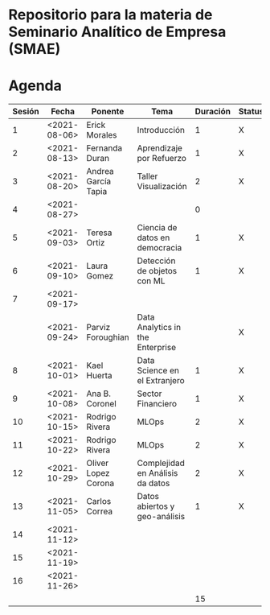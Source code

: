 
* Repositorio para la materia de Seminario Analítico de Empresa (SMAE)



* Agenda


| Sesión | Fecha        | Ponente             | Tema                             | Duración | Status | email                          |
|--------+--------------+---------------------+----------------------------------+----------+--------+--------------------------------|
|      1 | <2021-08-06> | Erick Morales       | Introducción                     |        1 | X      |                                |
|      2 | <2021-08-13> | Fernanda Duran      | Aprendizaje por Refuerzo         |        1 | X      | mfadurand@gmail.com            |
|      3 | <2021-08-20> | Andrea García Tapia | Taller Visualización             |        2 | X      | agarciat@stevens.edu           |
|      4 | <2021-08-27> |                     |                                  |        0 |        |                                |
|      5 | <2021-09-03> | Teresa Ortiz        | Ciencia de datos en democracia   |        1 | X      | teresa.ortiz.mancera@gmail.com |
|      6 | <2021-09-10> | Laura Gomez         | Detección de objetos con ML      |        1 | X      | laura92.gmzb@gmail.com         |
|      7 | <2021-09-17> |                     |                                  |          |        |                                |
|        | <2021-09-24> | Parviz Foroughian   | Data Analytics in the Enterprise |          | X      |                                |
|      8 | <2021-10-01> | Kael Huerta         | Data Science en el Extranjero    |        1 | X      | kaelhuerta@gmail.com           |
|      9 | <2021-10-08> | Ana B. Coronel      | Sector Financiero                |        1 | X      | abcoronel@bb.com.mx            |
|     10 | <2021-10-15> | Rodrigo Rivera      | MLOps                            |        2 | X      |                                |
|     11 | <2021-10-22> | Rodrigo Rivera      | MLOps                            |        2 | X      |                                |
|     12 | <2021-10-29> | Oliver Lopez Corona | Complejidad en Análisis da datos |        2 | X      | lopezoliverx@ciencias.unam.mx  |
|     13 | <2021-11-05> | Carlos Correa       | Datos abiertos y geo-análisis    |        1 | X      | ccastro6@itam.mx               |
|     14 | <2021-11-12> |                     |                                  |          |        |                                |
|     15 | <2021-11-19> |                     |                                  |          |        |                                |
|     16 | <2021-11-26> |                     |                                  |          |        |                                |
|--------+--------------+---------------------+----------------------------------+----------+--------+--------------------------------|
|        |              |                     |                                  |       15 |        |                                |
#+TBLFM: $5=vsum(@2$5..@18$5)
